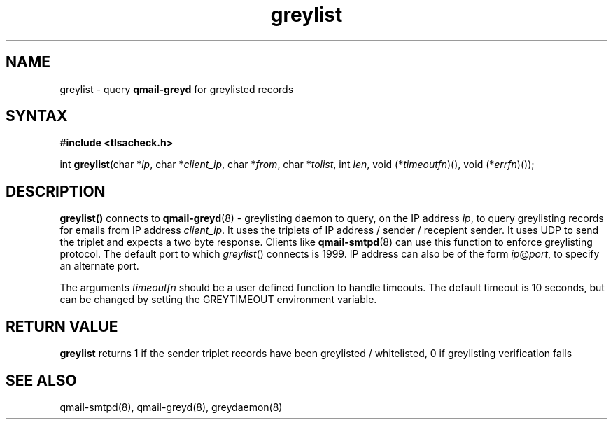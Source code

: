 .TH greylist 3
.SH NAME
greylist \- query \fBqmail-greyd\fR for greylisted records
.SH SYNTAX
.B #include <tlsacheck.h>

int  \fBgreylist\fP(char *\fIip\fR, char *\fIclient_ip\fR, char *\fIfrom\fR, char *\fItolist\fR, int \fIlen\fR, void (*\fItimeoutfn\fR)(), void (*\fIerrfn\fR)());

.SH DESCRIPTION
\fBgreylist()\fR connects to \fBqmail-greyd\fR(8) - greylisting daemon
to query, on the IP address \fIip\fR, to query greylisting records for emails
from IP address \fIclient_ip\fR. It uses the triplets of
IP address / sender / recepient sender.
It uses UDP to send the triplet and expects a two byte response. Clients
like \fBqmail-smtpd\fR(8) can use this function to enforce greylisting
protocol. The default port to which \fIgreylist\fR() connects is 1999.
IP address can also be of the form \fIip\fR@\fIport\fR, to specify an
alternate port.

The arguments \fItimeoutfn\fR should be a user defined function to handle
timeouts. The default timeout is 10 seconds, but can be changed by setting
the GREYTIMEOUT environment variable.

.SH "RETURN VALUE"
\fBgreylist\fR returns 1 if the sender triplet records have been
greylisted / whitelisted, 0 if greylisting verification fails

.SH "SEE ALSO"

qmail-smtpd(8), qmail-greyd(8), greydaemon(8)
